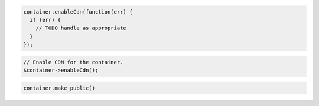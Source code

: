.. code-block:: javascript

  container.enableCdn(function(err) {
    if (err) {
      // TODO handle as appropriate
    }
  });

.. code-block:: php

  // Enable CDN for the container.
  $container->enableCdn();

.. code-block:: python

  container.make_public()
